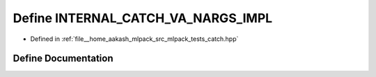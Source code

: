 .. _exhale_define_catch_8hpp_1a053a90e2d222ba1c12095556aa8db44a:

Define INTERNAL_CATCH_VA_NARGS_IMPL
===================================

- Defined in :ref:`file__home_aakash_mlpack_src_mlpack_tests_catch.hpp`


Define Documentation
--------------------


.. doxygendefine:: INTERNAL_CATCH_VA_NARGS_IMPL
